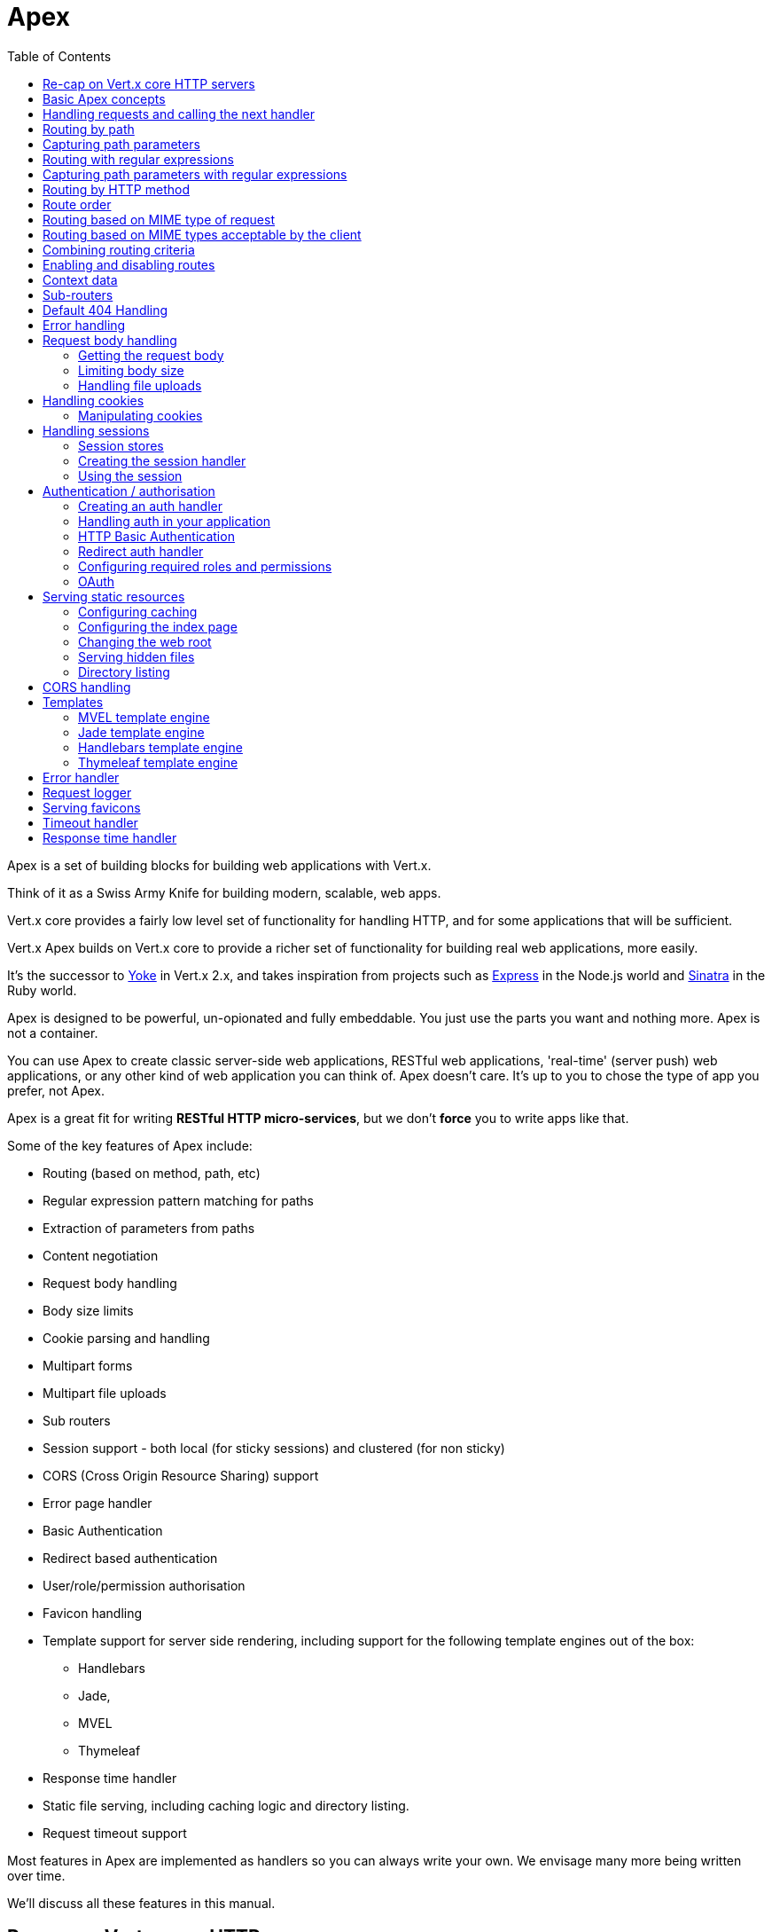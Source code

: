 = Apex
:toc: left

Apex is a set of building blocks for building web applications with Vert.x.

Think of it as a Swiss Army Knife for building
modern, scalable, web apps.

Vert.x core provides a fairly low level set of functionality for handling HTTP, and for some applications
that will be sufficient.

Vert.x Apex builds on Vert.x core to provide a richer set of functionality for building real web applications, more
easily.

It's the successor to http://pmlopes.github.io/yoke/[Yoke] in Vert.x 2.x, and takes inspiration from projects such
as http://expressjs.com/[Express] in the Node.js world and http://www.sinatrarb.com/[Sinatra] in the Ruby world.

Apex is designed to be powerful, un-opionated and fully embeddable. You just use the parts you want and nothing more.
Apex is not a container.

You can use Apex to create classic server-side web applications, RESTful web applications, 'real-time' (server push)
web applications, or any other kind of web application you can think of. Apex doesn't care. It's up to you to chose
the type of app you prefer, not Apex.

Apex is a great fit for writing *RESTful HTTP micro-services*, but we don't *force* you to write apps like that.

Some of the key features of Apex include:

* Routing (based on method, path, etc)
* Regular expression pattern matching for paths
* Extraction of parameters from paths
* Content negotiation
* Request body handling
* Body size limits
* Cookie parsing and handling
* Multipart forms
* Multipart file uploads
* Sub routers
* Session support - both local (for sticky sessions) and clustered (for non sticky)
* CORS (Cross Origin Resource Sharing) support
* Error page handler
* Basic Authentication
* Redirect based authentication
* User/role/permission authorisation
* Favicon handling
* Template support for server side rendering, including support for the following template engines out of the box:
** Handlebars
** Jade,
** MVEL
** Thymeleaf
* Response time handler
* Static file serving, including caching logic and directory listing.
* Request timeout support

Most features in Apex are implemented as handlers so you can always write your own. We envisage many more being written
over time.

We'll discuss all these features in this manual.

== Re-cap on Vert.x core HTTP servers

Apex uses and exposes the API from Vert.x core, so it's well worth getting familiar with the basic concepts of writing
HTTP servers using Vert.x core, if you're not already.

The Vert.x core HTTP documentation goes into a lot of detail on this.

Here's a hello world web server written using Vert.x core. At this point there is no Apex involved:

[source,java]
----
def server = vertx.createHttpServer();
server.requestHandler({ request ->
  def response = request.response();
  response.putHeader("content-type", "text/plain");
  response.end("Hello World!");
});
server.listen(8080);

----

We create an HTTP server instance, and we set a request handler on it. The request handler will be called whenever
a request arrives on the server.

When that happens we are just going to set the content type to `text/plain`, and write `Hello World!` and end the
response.

We then tell the server to listen at port `8080` (default host is `localhost`).

You can run this, and point your browser at `http://localhost:8080` to verify that it works as expected.

== Basic Apex concepts

Here's the 10000 foot view:

A link:groovydoc/io/vertx/groovy/ext/apex/Router.html[`Router`] is one of the core concepts of Apex. It's an object which maintains zero or more
link:groovydoc/io/vertx/groovy/ext/apex/Route.html[`Route`]s.

A router takes an HTTP request and finds the first matching route for that request, and passes the request to that route.

The route can have a _handler_ associated with it, which then receives the request. You then _do something_ with the
request, and then, either end it or pass it to the next matching handler.

Here's a simple router example:

[source,java]
----
todo
----

It basically does the same thing as the Vert.x Core HTTP server hello world example from the previous section,
but this time using Apex.

We create an HTTP server as before, then we create a router. Once we've done that we create a simple route with
no matching criteria so it will match _all_ requests that arrive on the server.

We then specify a handler for that route. That handler will be called for all requests that arrive on the server.

The object that gets passed into the handler is a link:groovydoc/io/vertx/groovy/ext/apex/RoutingContext.html[`RoutingContext`] - this contains
the standard Vert.x link:groovydoc/io/vertx/groovy/core/http/HttpServerRequest.html[`HttpServerRequest`] and link:groovydoc/io/vertx/groovy/core/http/HttpServerResponse.html[`HttpServerResponse`]
but also various other useful stuff that makes working with Apex simpler.

For every request that is routed there is a unique routing context instance, and the same instance is passed to
all handlers for that request.

Once we've set up the handler, we set the request handler of the HTTP server to pass all incoming requests
to link:groovydoc/io/vertx/groovy/ext/apex/Router.html#accept(io.vertx.core.http.HttpServerRequest)[`accept`].

So, that's the basics. Now we'll look at things in more detail:

== Handling requests and calling the next handler

When Apex decides to route a request to a matching route, it calls the handler of the route passing in an instance
of link:groovydoc/io/vertx/groovy/ext/apex/RoutingContext.html[`RoutingContext`].

If you don't end the response in your handler, you should call link:groovydoc/io/vertx/groovy/ext/apex/RoutingContext.html#next()[`next`] so another
matching route can handle the request (if any).

You don't have to call link:groovydoc/io/vertx/groovy/ext/apex/RoutingContext.html#next()[`next`] before the handler has finished executing.
You can do this some time later, if you want:

[source,java]
----
def route1 = router.route("/some/path/").handler({ routingContext ->
  def response = routingContext.response();
  response.write("route1\n");
  routingContext.vertx().setTimer(5000, { tid ->
    routingContext.next()});
});
def route2 = router.route("/some/path/").handler({ routingContext ->
  def response = routingContext.response();
  response.write("route2\n");
  routingContext.vertx().setTimer(5000, { tid ->
    routingContext.next()});
});
def route3 = router.route("/some/path/").handler({ routingContext ->
  def response = routingContext.response();
  response.write("route3");
  routingContext.response().end();
});

----

In the above example `route1` is written to the response, then 5 seconds later `route2` is written to the response,
then 5 seconds later `route3` is written to the response and the response is ended.

Note, all this happens without any thread blocking.

== Routing by path

A route can be set-up to match the path from the request URI. In this case it will match any request which has a path
that _starts with_ the specified path.

In the following example the handler will be called for all requests with a URI path that starts with
`/some/path/`.

For example `/some/path/foo.html` and `/some/path/otherdir/blah.css` would both match.

[source,java]
----
def route = router.route().path("/some/path/");
route.handler({ routingContext ->
});

----

Alternatively the path can be specified when creating the route:

[source,java]
----
def route = router.route("/some/path/");
route.handler({ routingContext ->
});

----

== Capturing path parameters

It's possible to match paths using placeholders for parameters which are then available in the request
link:groovydoc/io/vertx/groovy/core/http/HttpServerRequest.html#params()[`params`].

Here's an example

[source,java]
----
def route = router.route('POST', "/catalogue/products/:productype/:productid/");
route.handler({ routingContext ->
  def productType = routingContext.request().getParam("producttype");
  def productID = routingContext.request().getParam("productid");
});

----

In the above example, if a POST request is made to path: `/catalogue/products/tools/drill123/` then the route will match
and `productType` will receive the value `tools` and productID will receive the value `drill123`.

== Routing with regular expressions

Regular expressions can also be used to match URI paths in routes.

As in straight path matching the regex is not an *exact match* for the path, but matches the start of the path.

[source,java]
----
def route = router.route().pathRegex(".*foo");
route.handler({ routingContext ->
});

----

Alternatively the regex can be specified when creating the route:

[source,java]
----
def route = router.routeWithRegex(".*foo");
route.handler({ routingContext ->
});

----

== Capturing path parameters with regular expressions

You can also capture path parameters when using regular expressions, here's an example:

[source,java]
----
def route = router.routeWithRegex(".*foo");
route.pathRegex("\\/([^\\/]+)\\/([^\\/]+)").handler({ routingContext ->
  def productType = routingContext.request().getParam("param0");
  def productID = routingContext.request().getParam("param1");
});

----

In the above example, if a request is made to path: `/tools/drill123/` then the route will match
and `productType` will receive the value `tools` and productID will receive the value `drill123`.

Captures are denoted in regular expressions with capture groups (i.e. surrounding the capture with round brackets)

== Routing by HTTP method

By default a route will match all HTTP methods.

If you want a route to only match for a specific HTTP method you can use link:groovydoc/io/vertx/groovy/ext/apex/Route.html#method(io.vertx.core.http.HttpMethod)[`method`]

[source,java]
----
def route = router.route().method('POST');
route.handler({ routingContext ->
});

----

Or you can specify this with a path when creating the route:

[source,java]
----
def route = router.route('POST', "/some/path/");
route.handler({ routingContext ->
});

----

If you want to route for a specific HTTP method you can also use the methods such as link:groovydoc/io/vertx/groovy/ext/apex/Router.html#get()[`get`],
link:groovydoc/io/vertx/groovy/ext/apex/Router.html#post()[`post`] and link:groovydoc/io/vertx/groovy/ext/apex/Router.html#put()[`put`] named after the HTTP
method name. For example:

[source,java]
----
router.get().handler({ routingContext ->
});
router.get("/some/path/").handler({ routingContext ->
});
router.getWithRegex(".*foo").handler({ routingContext ->
});

----

If you want to specify a route will match for more than HTTP method you can call link:groovydoc/io/vertx/groovy/ext/apex/Route.html#method(io.vertx.core.http.HttpMethod)[`method`]
multiple times:

[source,java]
----
def route = router.route().method('POST').method('PUT');
route.handler({ routingContext ->
});

----

== Route order

By default routes are matched in the order they are added to the router.

When a request arrives the router will step through each route and check if it matches, if it matches then
the handler for that route will be called.

If the handler subsequently calls link:groovydoc/io/vertx/groovy/ext/apex/RoutingContext.html#next()[`next`] the handler for the next
matching route (if any) will be called. And so on.

Here's an example to illustrate this:

[source,java]
----
def route1 = router.route("/some/path/").handler({ routingContext ->
  def response = routingContext.response();
  response.write("route1\n");
  routingContext.next();
});
def route2 = router.route("/some/path/").handler({ routingContext ->
  def response = routingContext.response();
  response.write("route2\n");
  routingContext.next();
});
def route3 = router.route("/some/path/").handler({ routingContext ->
  def response = routingContext.response();
  response.write("route3");
  routingContext.response().end();
});

----

In the above example the response will contain:

----
route1
route2
route3
----

As the routes have been called in that order for any request that starts with `/some/path`.

If you want to override the default ordering for routes, you can do so using link:groovydoc/io/vertx/groovy/ext/apex/Route.html#order(int)[`order`],
specifying an integer value.

Routes are assigned an order at creation time corresponding to the order in which they were added to the router, with
the first route numbered `0`, the second route numbered `1`, and so on.

By specifying an order for the route you can override the default ordering. Order can also be negative, e.g. if you
want to ensure a route is evaluated before route number `0`.

Let's change the ordering of route2 so it runs before route1:

[source,java]
----
def route1 = router.route("/some/path/").handler({ routingContext ->
  def response = routingContext.response();
  response.write("route1\n");
  routingContext.next();
});
def route2 = router.route("/some/path/").handler({ routingContext ->
  def response = routingContext.response();
  response.write("route2\n");
  routingContext.next();
});
def route3 = router.route("/some/path/").handler({ routingContext ->
  def response = routingContext.response();
  response.write("route3");
  routingContext.response().end();
});
route2.order(-1);

----

then the response will now contain:

----
route2
route1
route3
----

If two matching routes have the same value of order, then they will be called in the order they were added.

You can also specify that a route is handled last, with link:groovydoc/io/vertx/groovy/ext/apex/Route.html#last(boolean)[`last`]

== Routing based on MIME type of request

You can specify that a route will match against matching request MIME types using link:groovydoc/io/vertx/groovy/ext/apex/Route.html#consumes(java.lang.String)[`consumes`].

In this case, the request will contain a `content-type` header specifying the MIME type of the request body.
This will be matched against the value specified in link:groovydoc/io/vertx/groovy/ext/apex/Route.html#consumes(java.lang.String)[`consumes`].

Basically, `consumes` is describing which MIME types the handler can _consume_.

Matching can be done on exact MIME type matches:

[source,java]
----
router.route().consumes("text/html").handler({ routingContext ->
});

----

Multiple exact matches can also be specified:

[source,java]
----
router.route().consumes("text/html").consumes("text/plain").handler({ routingContext ->
});

----

Matching on wildcards for the sub-type is supported:

[source,java]
----
router.route().consumes("text/*").handler({ routingContext ->
});

----

And you can also match on the top level type

[source,java]
----
router.route().consumes("*/json").handler({ routingContext ->
});

----

If you don't specify a `/` in the consumers, it will assume you meant the sub-type.

== Routing based on MIME types acceptable by the client

The HTTP `accept` header is used to signify which MIME types of the response are acceptable to the client.

An `accept` header can have multiple MIME types separated by '`,`'.

MIME types can also have a `q` value appended to them* which signifies a weighting to apply if more than one
response MIME type is available matching the accept header. The q value is a number between 0 and 1.0.
If omitted it defaults to 1.0.

For example, the following `accept` header signifies the client will accept a MIME type of only `text/plain`:

 Accept: text/plain

With the following the client will accept `text/plain` or `text/html` with no preference.

 Accept: text/plain, text/html

With the following the client will accept `text/plain` or `text/html` but prefers `text/html` as it has a higher
`q` value (the default value is q=1.0)

 Accept: text/plain; q=0.9, text/html

If the server can provide both text/plain and text/html it should provide the text/html in this case.

By using link:groovydoc/io/vertx/groovy/ext/apex/Route.html#produces(java.lang.String)[`produces`] you define which MIME type(s) the route produces, e.g. the
following handler produces a response with MIME type `application/json`.

[source,java]
----
router.route().produces("application/json").handler({ routingContext ->
  def response = routingContext.response();
  response.putHeader("content-type", "application/json");
  response.write(someJSON).end();
});

----

In this case the route will match with any request with an `accept` header that matches `application/json`.

Here are some examples of `accept` headers that will match:

 Accept: application/json
 Accept: application/*
 Accept: application/json, text/html
 Accept: application/json;q=0.7, text/html;q=0.8, text/plain

You can also mark your route as producing more than one MIME type. If this is the case, then you use
link:groovydoc/io/vertx/groovy/ext/apex/RoutingContext.html#getAcceptableContentType()[`getAcceptableContentType`] to find out the actual MIME type that
was accepted.

[source,java]
----
router.route().produces("application/json").produces("text/html").handler({ routingContext ->
  def response = routingContext.response();
  def acceptableContentType = routingContext.getAcceptableContentType();
  response.putHeader("content-type", acceptableContentType);
  response.write(whatever).end();
});

----

In the above example, if you sent a request with the following `accept` header:

 Accept: application/json; q=0.7, text/html

Then the route would match and `acceptableContentType` would contain `text/html` as both are
acceptable but that has a higher `q` value.

== Combining routing criteria

You can combine all the above routing criteria in many different ways, for example:

[source,java]
----
def route = router.route('PUT', "myapi/orders").consumes("application/json").produces("application/json");
route.handler({ routingContext ->
});

----

== Enabling and disabling routes

You can disable a route with link:groovydoc/io/vertx/groovy/ext/apex/Route.html#disable()[`disable`]. A disabled route will be ignored when matching.

You can re-enable a disabled route with link:groovydoc/io/vertx/groovy/ext/apex/Route.html#enable()[`enable`]

== Context data

You can use the context data in the link:groovydoc/io/vertx/groovy/ext/apex/RoutingContext.html[`RoutingContext`] to maintain any data that you
want to share between handlers for the lifetime of the request.

Here's an example where one handler sets some data in the context data and a subsequent handler retrieves it:

You can use the link:groovydoc/io/vertx/groovy/ext/apex/RoutingContext.html#put(java.lang.String,%20java.lang.Object)[`put`] to put any object, and
link:groovydoc/io/vertx/groovy/ext/apex/RoutingContext.html#get(java.lang.String)[`get`] to retrieve any object from the context data.

A request sent to path `/some/path/other` will match both routes.

[source,java]
----
router.get("/some/path").handler({ routingContext ->
  routingContext.put("foo", "bar");
  routingContext.next();
});
router.get("/some/path/other").handler({ routingContext ->
  def bar = routingContext.get("foo");
  routingContext.response().end();
});

----

Alternatively you can access the entire context data map with link:groovydoc/io/vertx/groovy/ext/apex/RoutingContext.html#data()[`data`].

== Sub-routers

Sometimes if you have a lot of handlers it can make sense to split them up into multiple routers. This is also useful
if you want to reuse a set of handlers in a different application, rooted at a different path root.

To do this you can mount a router at a _mount point_ in another router. The router that is mounted is called a
_sub-router_. Sub routers can mount other sub routers so you can have several levels of sub-routers if you like.

Let's look at a simple example of a sub-router mounted with another router.

This sub-router will maintain the set of handlers that corresponds to a simple fictional REST API. We will mount that on another
router. The full implementation of the REST API is not shown.

Here's the sub-router:

[source,java]
----
import io.vertx.groovy.ext.apex.Router
def restAPI = Router.router(vertx);
restAPI.get("/products/:productID").handler({ rc ->
  rc.response().write(productJSON);
});
restAPI.put("/products/:productID").handler({ rc ->
  rc.response().end();
});
restAPI.delete("/products/:productID").handler({ rc ->
  rc.response().end();
});

----

If this router was used as a top level router, then GET/PUT/DELETE requests to urls like `/products/product1234`
would invoke the  API.

However, let's say we already have a web-site as described by another router:

[source,java]
----
import io.vertx.groovy.ext.apex.Router
def mainRouter = Router.router(vertx);
mainRouter.route("/static").handler(myStaticHandler);
mainRouter.route(".*\\.templ").handler(myTemplateHandler);

----

We can now mount the sub router on the main router, against a mount point, in this case `/productsAPI`

[source,java]
----
mainRouter.mountSubRouter("/productsAPI", restAPI);

----

This means the REST API is not accessible via paths like: `/productsAPI/products/product1234`

== Default 404 Handling

If no routes match for any particular request, Apex will signal a 404 error.

This can then be handled by your own error handler, or perhaps the augmented error handler that we supply to use,
or if no error handler is provided Apex will send back a basic 404 (Not Found) response.

== Error handling

As well as setting handlers to handle requests you can also set handlers to handle failures in routing.

Failure handlers are used with the exact same route matching criteria that you use with normal handlers.

For example you can provide a failure handler that will only handle failures on certain paths, or for certain HTTP methods.

This allows you to set different failure handlers for different parts of your application.

Here's an example failure handler that will only be called for failure that occur when routing to GET requests
to paths that start with `/somepath/`:

[source,java]
----
def route = router.get("/somepath/");
route.failureHandler({ frc ->
});

----

Failure routing will occur if a handler throws an exception, or if a handler calls
link:groovydoc/io/vertx/groovy/ext/apex/RoutingContext.html#fail(int)[`fail`] specifying an HTTP status code to deliberately signal a failure.

If an exception is caught from a handler this will result in a failure with status code `500` being signalled.

When handling the failure, the failure handler is passed the routing context which also allows the failure or failure code
to be retrieved so the failure handler can use that to generate a failure response.

[source,java]
----
todo
----

== Request body handling

The link:groovydoc/io/vertx/groovy/ext/apex/handler/BodyHandler.html[`BodyHandler`] allows you to retrieve request bodies, limit body sizes and handle
file uploads.

You should make sure a body handler is on a matching route for any requests that require this functionality.

[source,java]
----
import io.vertx.groovy.ext.apex.handler.BodyHandler
router.route().handler(BodyHandler.create());

----

=== Getting the request body

If you know the request body is JSON, then you can use link:groovydoc/io/vertx/groovy/ext/apex/RoutingContext.html#getBodyAsJson()[`getBodyAsJson`],
if you know it's a string you can use link:groovydoc/io/vertx/groovy/ext/apex/RoutingContext.html#getBodyAsString()[`getBodyAsString`], or to
retrieve it as a buffer use link:groovydoc/io/vertx/groovy/ext/apex/RoutingContext.html#getBody()[`getBody`].

=== Limiting body size

To limit the size of a request body, create the body handler with link:groovydoc/io/vertx/groovy/ext/apex/handler/BodyHandler.html#create(long)[`BodyHandler.create`]
specifying the maximum body size, in bytes. This is useful to avoid running out of memory with very large bodies.

If an attempt to send a body greater than the maximum size is made, an HTTP status code of 413 - `Request Entity Too Large`,
will be sent.

There is no body limit by default.

=== Handling file uploads

Body handler is also used to handle multi-part file uploads.

If a body handler is on a matching route for the request, any file uploads will be automatically streamed to the
uploads directory, which is `file-uploads` by default.

Each file will be given an automatically generated file name, and the file uploads will be available on the routing
context with link:groovydoc/io/vertx/groovy/ext/apex/RoutingContext.html#fileUploads()[`fileUploads`].

Here's an example:

[source,java]
----
import io.vertx.groovy.ext.apex.handler.BodyHandler
router.route().handler(BodyHandler.create());
router.post("/some/path/uploads").handler({ routingContext ->
  def uploads = routingContext.fileUploads();
});

----

Each file upload is described by a link:groovydoc/io/vertx/groovy/ext/apex/FileUpload.html[`FileUpload`] instance, which allows various properties
such as the name, file-name and size to be accessed.

== Handling cookies

Apex has cookies support using the link:groovydoc/io/vertx/groovy/ext/apex/handler/CookieHandler.html[`CookieHandler`].

You should make sure a cookie handler is on a matching route for any requests that require this functionality.

[source,java]
----
import io.vertx.groovy.ext.apex.handler.CookieHandler
router.route().handler(CookieHandler.create());

----

=== Manipulating cookies

You use link:groovydoc/io/vertx/groovy/ext/apex/RoutingContext.html#getCookie(java.lang.String)[`getCookie`] to retrieve
a cookie by name, or use link:groovydoc/io/vertx/groovy/ext/apex/RoutingContext.html#cookies()[`cookies`] to retrieve the entire set.

To remove a cookie, use link:groovydoc/io/vertx/groovy/ext/apex/RoutingContext.html#removeCookie(java.lang.String)[`removeCookie`].

To add a cookie use link:groovydoc/io/vertx/groovy/ext/apex/RoutingContext.html#addCookie(io.vertx.ext.apex.Cookie)[`addCookie`].

The set of cookies will be written back in the response automatically when the response headers are written so the
browser can store them.

Cookies are described by instances of link:groovydoc/io/vertx/groovy/ext/apex/Cookie.html[`Cookie`]. This allows you to retrieve the name,
value, domain, path and other normal cookie properties.

Here's an example of querying and adding cookies:

[source,java]
----
import io.vertx.groovy.ext.apex.handler.CookieHandler
import io.vertx.groovy.ext.apex.Cookie
router.route().handler(CookieHandler.create());
router.route("some/path/").handler({ routingContext ->
  def someCookie = routingContext.getCookie("mycookie");
  def cookieValue = someCookie.getValue();
  routingContext.addCookie(Cookie.cookie("othercookie", "somevalue"));
});

----

== Handling sessions

Apex provides out of the box support for sessions.

Sessions last between HTTP requests for the length of a browser session and give you a place where you can add
session-scope information, such as a shopping basket.

Apex uses session cookies to identify a session. The session cookie is temporary and will be deleted by your browser
when it's closed.

We don't put the actual data of your session in the session cookie - the cookie simply uses an identifier to look-up
the actual session on the server. The identifier is a random UUID generated using a secure random, so it should
be effectively unguessable.

Cookies are passed across the wire in HTTP requests and responses so it's always wise to make sure you are using
HTTPS when sessions are being used. Vert.x will warn you if you attempt to use sessions over straight HTTP.

To enable sessions in your application you must have a link:groovydoc/io/vertx/groovy/ext/apex/handler/SessionHandler.html[`SessionHandler`]
on a matching route before your application logic.

The session handler handles the creation of session cookies and the lookup of the session so you don't have to do
that yourself.

=== Session stores

To create a session handler you need to have a session store instance. The session store is the object that
holds the actual sessions for your application.

Apex comes with two session store implementations out of the box, and you can also write your own if you prefer.

==== Local session store

With this store, sessions are stored locally in memory and only available in this instance.


This store is appropriate if you are using sticky sessions in your application and have configured your load balancer
(if you have one) to always route HTTP requests to the same Vert.x instance.

If you can't ensure your requests will all terminate on the same server then don't use this store as your
requests might end up on a server which doesn't know about your session.

Local session stores are implemented by using a shared local map, and have a reaper which clears out expired sessions.

The reaper period can be configured with
link:groovydoc/io/vertx/groovy/ext/apex/sstore/LocalSessionStore.html#create(io.vertx.core.Vertx,%20java.lang.String,%20long)[`LocalSessionStore.create`].

Here are some examples of creating a link:groovydoc/io/vertx/groovy/ext/apex/sstore/LocalSessionStore.html[`LocalSessionStore`]

[source,java]
----
import io.vertx.groovy.ext.apex.sstore.LocalSessionStore
def store1 = LocalSessionStore.create(vertx);
def store2 = LocalSessionStore.create(vertx, "myapp3.sessionmap");
def store3 = LocalSessionStore.create(vertx, "myapp3.sessionmap", 10000);

----

==== Clustered session store

With this store, sessions are stored in a distributed map which is accessible across the Vert.x cluster.

This store is appropriate if you're _not_ using sticky sessions, i.e. your load balancer is distributing different
requests from the same browser to different servers.

Your session is accessible from any node in the cluster using this store.

To you use a clustered session store you should make sure your Vert.x instance is clustered.

Here are some examples of creating a link:groovydoc/io/vertx/groovy/ext/apex/sstore/ClusteredSessionStore.html[`ClusteredSessionStore`]

[source,java]
----
import io.vertx.groovy.core.Vertx
import io.vertx.groovy.ext.apex.sstore.ClusteredSessionStore
Vertx.clusteredVertx([
  clustered:true
], { res ->
  def vertx = res.result();
  def store1 = ClusteredSessionStore.create(vertx);
  def store2 = ClusteredSessionStore.create(vertx, "myclusteredapp3.sessionmap");
});

----

=== Creating the session handler

Once you've created a session store you can create a session handler, and add it to a route. You should make sure
your session handler is routed to before your application handlers.

You'll also need to include a link:groovydoc/io/vertx/groovy/ext/apex/handler/CookieHandler.html[`CookieHandler`] as the session handler uses cookies to
lookup the session. The cookie handler should be before the session handler when routing.

Here's an example:

[source,java]
----
import io.vertx.groovy.ext.apex.Router
import io.vertx.groovy.ext.apex.handler.CookieHandler
import io.vertx.groovy.ext.apex.sstore.ClusteredSessionStore
import io.vertx.groovy.ext.apex.handler.SessionHandler
def router = Router.router(vertx);
router.route().handler(CookieHandler.create());
def store = ClusteredSessionStore.create(vertx);
def sessionHandler = SessionHandler.create(store);
router.route().handler(sessionHandler);
router.route("/somepath/blah/").handler({ routingContext ->
  def session = routingContext.session();
  session.put("foo", "bar");
});

----

The session handler will ensure that your session is automatically looked up (or created if no session exists)
from the session store and set on the routing context before it gets to your application handlers.

=== Using the session

In your handlers you an access the session instance with link:groovydoc/io/vertx/groovy/ext/apex/RoutingContext.html#session()[`session`].

You put data into the session with link:groovydoc/io/vertx/groovy/ext/apex/Session.html#put(java.lang.String,%20java.lang.Object)[`put`],
you get data from the session with link:groovydoc/io/vertx/groovy/ext/apex/Session.html#get(java.lang.String)[`get`], and you remove
data from the session with link:groovydoc/io/vertx/groovy/ext/apex/Session.html#remove(java.lang.String)[`remove`].

The keys for items in the session are always strings. The values can be any type for a local session store, and for
a clustered session store they can be any basic type, or link:groovydoc/io/vertx/groovy/core/buffer/Buffer.html[`Buffer`], link:groovydoc/io/vertx/groovy/core/json/JsonObject.html[`JsonObject`],
link:groovydoc/io/vertx/groovy/core/json/JsonArray.html[`JsonArray`] or a serializable object, as the values have to serialized across the cluster.

Here's an example of manipulating session data:

[source,java]
----
import io.vertx.groovy.ext.apex.handler.CookieHandler
router.route().handler(CookieHandler.create());
router.route().handler(sessionHandler);
router.route("/somepath/blah").handler({ routingContext ->
  def session = routingContext.session();
  session.put("foo", "bar");
  def age = session.get("age");
  def obj = session.remove("myobj");
});

----

Sessions are automatically written back to the store after after every response that has been routed through the
session handler has been written.

You can manually destroy a session using link:groovydoc/io/vertx/groovy/ext/apex/Session.html#destroy()[`destroy`]. This will remove the session
from the context and the session store. Note that if there is no session a new one will be automatically created
for the next request from the browser that's routed through the session handler.

== Authentication / authorisation

Vert.x comes with some out of the box handlers for handling both authentication (login) and authorisation (seeing
whether you have rights for some resource).

=== Creating an auth handler

To create an auth handler you need an instance of link:groovydoc/io/vertx/groovy/ext/auth/AuthService.html[`AuthService`]. Auth service is
(unsurprisingly) a Vert.x service that is used for authentication and authorisation of users. It uses a simple
role/permission model and, by default, is backed by Apache Shiro. For full information on the auth service and how
to use and configure it please consult the auth service documentation.

Like many services in Vert.x they can be instantiated locally, or you can create a proxy to an existing auth service
deployed as a verticle somewhere on the network. The latter case is useful if you have an app composed of many verticles
that want to do auth and you don't want each verticle to have its own auth service instance, or perhaps you have a single
auth service managed somewhere on your network and you want all auth request to go through that.

Here's a simple example of creating a basic auth service that gets user data from a properties file and creating
an auth handler from that, but it's the same principle whatever concrete auth service you use.

[source,java]
----
import io.vertx.groovy.ext.auth.AuthService
import io.vertx.groovy.ext.apex.handler.BasicAuthHandler
def config = [:];
config.io.vertx.ext.auth.PropertiesAuthRealmConstants.PROPERTIES_PROPS_PATH_FIELD = "classpath:test-auth.properties";
def authService = AuthService.create(vertx, config);
def basicAuthHandler = BasicAuthHandler.create(authService);

----

And here's an example of creating an auth service proxy to an existing auth service that is deployed elsewhere:

[source,java]
----
import io.vertx.groovy.ext.auth.AuthService
import io.vertx.groovy.ext.apex.handler.BasicAuthHandler
def authService = AuthService.createEventBusProxy(vertx, "acme.authservice");
def basicAuthHandler = BasicAuthHandler.create(authService);

----

You'll also need cookies and sessions enabled for auth handling to work:

[source,java]
----
import io.vertx.groovy.ext.apex.handler.CookieHandler
import io.vertx.groovy.ext.apex.handler.SessionHandler
import io.vertx.groovy.ext.apex.sstore.LocalSessionStore
import io.vertx.groovy.ext.auth.AuthService
import io.vertx.groovy.ext.apex.handler.BasicAuthHandler
router.route().handler(CookieHandler.create());
router.route().handler(SessionHandler.create(LocalSessionStore.create(vertx)));
def authService = AuthService.createEventBusProxy(vertx, "acme.authservice");
def basicAuthHandler = BasicAuthHandler.create(authService);

----

=== Handling auth in your application

Let's say you want all requests to paths that start with `/private/` to be subject to auth. To do that you make sure
your auth handler is before your application handlers on those paths:

[source,java]
----
import io.vertx.groovy.ext.apex.handler.CookieHandler
import io.vertx.groovy.ext.apex.handler.SessionHandler
import io.vertx.groovy.ext.apex.sstore.LocalSessionStore
import io.vertx.groovy.ext.auth.AuthService
import io.vertx.groovy.ext.apex.handler.BasicAuthHandler
router.route().handler(CookieHandler.create());
router.route().handler(SessionHandler.create(LocalSessionStore.create(vertx)));
def authService = AuthService.createEventBusProxy(vertx, "acme.authservice");
def basicAuthHandler = BasicAuthHandler.create(authService);
router.route("/private/").handler(basicAuthHandler);
router.route("/someotherpath").handler({ routingContext ->
});
router.route("/private/somepath").handler({ routingContext ->
  def isLoggedIn = routingContext.session().isLoggedIn();
});

----

If the auth handler has successfully authenticated and authorised the user it will set the principal (username) on the
session object, and the session will be marked as logged in. You can query the logged in status and get the
principal with link:groovydoc/io/vertx/groovy/ext/apex/Session.html#isLoggedIn()[`isLoggedIn`] and link:groovydoc/io/vertx/groovy/ext/apex/Session.html#getPrincipal()[`getPrincipal`].

If you want to cause the user to be logged out you can call link:groovydoc/io/vertx/groovy/ext/apex/Session.html#logout()[`logout`].

=== HTTP Basic Authentication

http://en.wikipedia.org/wiki/Basic_access_authentication[HTTP Basic Authentication] is a simple means of authentication
that can be appropriate for simple applications.

With basic auth, credentials are sent unencrypted across the wire in HTTP headers so it's essential that you serve
your application using HTTPS not HTTP.

With basic auth, if a user requests a resource that requires authorisation, the basic auth handler will send back
a `401` response with the header `WWW-Authenticate` set. This prompts the browser to show a log-in dialogue and
prompt the user to enter their username and password.

The request is made to the resource again, this time with the `Authorization` header set, containing the username
and password encoded in Base64.

When the basic auth handler receives this information, it calls the configured link:groovydoc/io/vertx/groovy/ext/auth/AuthService.html[`auth service`]
with the username and password to authenticate the user. If the authentication is successful the handler attempts
to authorise the user. If that is successful then the routing of the request is allowed to continue to the application
handlers, otherwise a `403` response is returned to signify that access is denied.

The auth handler can be set-up with a set of permissions and/or roles that are required for access to the resources to
be granted.

=== Redirect auth handler

With redirect auth handling the user is redirected to towards a login page in the case they are trying to access
a protected resource and they are not logged in.

The user then fills in the login form and submits it. This is handled by the server which authenticates
the user and, if authenticated redirects the user back to the original resource.

To use redirect auth you configure an instance of link:groovydoc/io/vertx/groovy/ext/apex/handler/RedirectAuthHandler.html[`RedirectAuthHandler`] instead of a
basic auth handler.

You will also need to setup handlers to serve your actual login page, and a handler to handle the actual login itself.
To handle the login we provide a prebuilt handler link:groovydoc/io/vertx/groovy/ext/apex/handler/FormLoginHandler.html[`FormLoginHandler`] for the purpose.

Here's an example of a simple app, using a redirect auth handler on the default redirect url `/loginpage`.

[source,java]
----
import io.vertx.groovy.ext.apex.handler.CookieHandler
import io.vertx.groovy.ext.apex.handler.SessionHandler
import io.vertx.groovy.ext.apex.sstore.LocalSessionStore
import io.vertx.groovy.ext.auth.AuthService
import io.vertx.groovy.ext.apex.handler.RedirectAuthHandler
import io.vertx.groovy.ext.apex.handler.FormLoginHandler
import io.vertx.groovy.ext.apex.handler.StaticHandler
router.route().handler(CookieHandler.create());
router.route().handler(SessionHandler.create(LocalSessionStore.create(vertx)));
def authService = AuthService.createEventBusProxy(vertx, "acme.authservice");
def redirectAuthHandler = RedirectAuthHandler.create(authService);
router.route("/private/").handler(redirectAuthHandler);
router.route("/login").handler(FormLoginHandler.create(authService));
router.route().handler(StaticHandler.create());
router.route("/someotherpath").handler({ routingContext ->
});
router.route("/private/somepath").handler({ routingContext ->
  def isLoggedIn = routingContext.session().isLoggedIn();
});

----

=== Configuring required roles and permissions

With any auth handler you can also configure required roles and permissions to access the resource.

By default, if no roles/permissions are configured then it is sufficient to be logged in to access the resource, otherwise
the user must be both logged in (authenticated) and have the required roles/permissions.

Here's an example of configuring an app so that different roles/permissions are required for different parts of the
app:

[source,java]
----
import io.vertx.groovy.ext.apex.handler.RedirectAuthHandler
def managerAuthHandler = RedirectAuthHandler.create(authService);
managerAuthHandler.addRole("manager").addRole("admin");
router.route("/private/managers").handler(managerAuthHandler);
def settingsAuthHandler = RedirectAuthHandler.create(authService);
settingsAuthHandler.addRole("admin");
router.route("/private/settings").handler(settingsAuthHandler);

----

=== OAuth

TODO

== Serving static resources

Apex comes with an out of the box handler for serving static web resources so you can write static web servers
very easily.

To serve static resources such as `.html`, `.css`, `.js` or any other static resource, you use an instance of
link:groovydoc/io/vertx/groovy/ext/apex/handler/StaticHandler.html[`StaticHandler`].

Any requests to paths handled by the static handler will result in files being served from a directory on the file system
or from the classpath. The default static file directory is `webroot` but this can be configured.

In the following example all requests to paths starting with `/static/` will get served from the directory `webroot`:

[source,java]
----
import io.vertx.groovy.ext.apex.handler.StaticHandler
router.route("/static/").handler(StaticHandler.create());

----

For example, if there was a request with path `/static/css/mystyles.css` the static serve will look for a file in the
directory `webroot/static/css/mystyle.css`.

It will also look for a file on the classpath called `webroot/static/css/mystyle.css`. This means you can package up all your
static resources into a jar file (or fatjar) and distribute them like that.

When Vert.x finds a resource on the classpath for the first time it extracts it and caches it in a temporary directory
on disk so it doesn't have to do this each time.

=== Configuring caching

By default the static handler will set cache headers to enable browsers to effectively cache files.

Apex sets the headers `cache-control`,`last-modified`, and `date`.

`cache-control` is set to `max-age=86400` by default. This corresponds to one day. This can be configured with
link:groovydoc/io/vertx/groovy/ext/apex/handler/StaticHandler.html#setMaxAgeSeconds(long)[`setMaxAgeSeconds`] if required.

If a browser sends a GET or a HEAD request with an `if-modified-since` header and the resource has not been modified
since that date, a `304` status is returned which tells the browser to use its locally cached resource.

If handling of cache headers is not required, it can be disabled with link:groovydoc/io/vertx/groovy/ext/apex/handler/StaticHandler.html#setCachingEnabled(boolean)[`setCachingEnabled`].

When cache handling is enabled Apex will cache the last modified date of resources in memory, this avoids a disk hit
to check the actual last modified date every time.

Entries in the cache have an expiry time, and after that time, the file on disk will be checked again and the cache
entry updated.

If you know that your files never change on disk, then the cache entry will effectively never expire. This is the
default.

If you know that your files might change on disk when the server is running then you can set files read only to false with
link:groovydoc/io/vertx/groovy/ext/apex/handler/StaticHandler.html#setFilesReadOnly(boolean)[`setFilesReadOnly`].

To enable the maximum number of entries that can be cached in memory at any one time you can use
link:groovydoc/io/vertx/groovy/ext/apex/handler/StaticHandler.html#setMaxCacheSize(int)[`setMaxCacheSize`].

To configure the expiry time of cache entries you can use link:groovydoc/io/vertx/groovy/ext/apex/handler/StaticHandler.html#setCacheEntryTimeout(long)[`setCacheEntryTimeout`].

=== Configuring the index page

Any requests to the root path `/` will cause the index page to be served. By default the index page is `index.html`.
This can be configured with link:groovydoc/io/vertx/groovy/ext/apex/handler/StaticHandler.html#setIndexPage(java.lang.String)[`setIndexPage`].

=== Changing the web root

By default static resources will be served from the directory `webroot`. To configure this use
link:groovydoc/io/vertx/groovy/ext/apex/handler/StaticHandler.html#setWebRoot(java.lang.String)[`setWebRoot`].

=== Serving hidden files

By default the serve will serve hidden files (files starting with `.`).

If you do not want hidden files to be served you can configure it with link:groovydoc/io/vertx/groovy/ext/apex/handler/StaticHandler.html#setIncludeHidden(boolean)[`setIncludeHidden`].

=== Directory listing

The server can also perform directory listing. By default directory listing is disabled. To enabled it use
link:groovydoc/io/vertx/groovy/ext/apex/handler/StaticHandler.html#setDirectoryListing(boolean)[`setDirectoryListing`].

When directory listing is enabled the content returned depends on the content type in the `accept` header.

For `text/html` directory listing, the template used to render the directory listing page can be configured with
link:groovydoc/io/vertx/groovy/ext/apex/handler/StaticHandler.html#setDirectoryTemplate(java.lang.String)[`setDirectoryTemplate`].

== CORS handling

http://en.wikipedia.org/wiki/Cross-origin_resource_sharing[Cross Origin Resource Sharing] is a safe mechanism for
allowing resources to be requested from one domain and served from another.

Apex includes a handler link:groovydoc/io/vertx/groovy/ext/apex/handler/CorsHandler.html[`CorsHandler`] that handles the CORS protocol for you.

Here's an example:

[source,java]
----
import io.vertx.groovy.ext.apex.handler.CorsHandler
router.route().handler(CorsHandler.create("vertx\\.io").allowedMethod('GET'));
router.route().handler({ routingContext ->
});

----

TODO more CORS docs

== Templates

Apex includes dynamic page generation capabilities by including out of the box support for several popular template
engines. You can also easily add your own.

Template engines are described by link:groovydoc/io/vertx/groovy/ext/apex/templ/TemplateEngine.html[`TemplateEngine`]. In order to render a template
link:groovydoc/io/vertx/groovy/ext/apex/templ/TemplateEngine.html#render(io.vertx.ext.apex.RoutingContext,%20java.lang.String,%20io.vertx.core.Handler)[`render`] is used.

The simplest way to use templates is not to call the template engine directly but to use the
link:groovydoc/io/vertx/groovy/ext/apex/handler/TemplateHandler.html[`TemplateHandler`].
This handler calls the template engine for you based on the path in the HTTP request.

By default the template handler will look for templates in a directory called `templates`. This can be configured.

The handler will return the results of rendering with a content type of `text/html` by default. This can also be configured.

When you create the template handler you pass in an instance of the template engine you want.

Here are some examples

[source,java]
----
import io.vertx.groovy.ext.apex.templ.HandlebarsTemplateEngine
import io.vertx.groovy.ext.apex.handler.TemplateHandler
def engine = HandlebarsTemplateEngine.create();
def handler = TemplateHandler.create(engine);
router.get("/dynamic/").handler(handler);
router.getWithRegex(".+\\.hbs").handler(handler);

----

=== MVEL template engine

When using the link:groovydoc/io/vertx/groovy/ext/apex/templ/MVELTemplateEngine.html[`MVEL template engine`], it will by default look for
templates with the `.templ` extension if no extension is specified in the file name.

The routing context link:groovydoc/io/vertx/groovy/ext/apex/RoutingContext.html[`RoutingContext`] is available
in the MVEL template as the `context` variable, this means you can render the template based on anything in the context
including the request, response, session or context data.

Here are some examples:

----
The request path is @{context.request().path()}

The variable 'foo' from the session is @{context.session().get('foo')}

The value 'bar' from the context data is @{context.get('bar')}
----

Please consult the http://mvel.codehaus.org/MVEL+2.0+Templating+Guide[MVEL templates documentation] for how to write
MVEL templates.

=== Jade template engine

When using the link:groovydoc/io/vertx/groovy/ext/apex/templ/JadeTemplateEngine.html[`Jade template engine`], it will by default look for
templates with the `.jade` extension if no extension is specified in the file name.

The routing context link:groovydoc/io/vertx/groovy/ext/apex/RoutingContext.html[`RoutingContext`] is available
in the Jade template as the `context` variable, this means you can render the template based on anything in the context
including the request, response, session or context data.

Here are some examples:

----
!!! 5
html
  head
    title= context.get('foo') + context.request().path()
  body
----

Please consult the https://github.com/neuland/jade4j[Jade4j documentation] for how to write
Jade templates.

=== Handlebars template engine

When using the link:groovydoc/io/vertx/groovy/ext/apex/templ/HandlebarsTemplateEngine.html[`Handlebars template engine`], it will by default look for
templates with the `.hbs` extension if no extension is specified in the file name.

Handlebars templates are not able to call arbitrary methods in objects so we can't just pass the routing context
into the template and let the template introspect it like we can with other template engines.

Instead, the context link:groovydoc/io/vertx/groovy/ext/apex/RoutingContext.html#data()[`data`] is available in the template.

If you want to have access to other data like the request path, request params or session data you should
add it the context data in a handler before the template handler. For example:

[source,java]
----
import io.vertx.groovy.ext.apex.templ.HandlebarsTemplateEngine
import io.vertx.groovy.ext.apex.handler.TemplateHandler
def engine = HandlebarsTemplateEngine.create();
def handler = TemplateHandler.create(engine);
router.get("/dynamic").handler({ routingContext ->
  routingContext.put("request_path", routingContext.request().path());
  routingContext.put("session_data", routingContext.session().data());
  routingContext.next();
});
router.get("/dynamic/").handler(handler);

----

Please consult the https://github.com/jknack/handlebars.java[Handlebars Java port documentation] for how to write
handlebars templates.

=== Thymeleaf template engine

When using the link:groovydoc/io/vertx/groovy/ext/apex/templ/ThymeleafTemplateEngine.html[`Thymeleaf template engine`], it will by default look for
templates with the `.html` extension if no extension is specified in the file name.

The routing context link:groovydoc/io/vertx/groovy/ext/apex/RoutingContext.html[`RoutingContext`] is available
in the Thymeleaf template as the `context` variable, this means you can render the template based on anything in the context
including the request, response, session or context data.

Here are some examples:

----
[snip]
p th:text="${context.get('foo')}"/p
p th:text="${context.get('bar')}"/p
p th:text="${context.normalisedPath()}"/p
p th:text="${context.request().params().get('param1')}"/p
p th:text="${context.request().params().get('param2')}"/p
[snip]
----

Please consult the http://www.thymeleaf.org/[Thymeleaf documentation] for how to write
Thymeleaf templates.

== Error handler

You can render your own errors using a template handler or otherwise but Apex also includes an out of the boxy
"pretty" error handler that can render error pages for you.

The handler is link:groovydoc/io/vertx/groovy/ext/apex/handler/ErrorHandler.html[`ErrorHandler`]. To use the error handler just set it as a
failure handler for any paths that you want covered.

== Request logger

Apex includes a handler link:groovydoc/io/vertx/groovy/ext/apex/handler/LoggerHandler.html[`LoggerHandler`] that you can use to log HTTP requests.


By default requests are logged to the Vert.x logger which can be configured to use JUL logging, log4j or SLF4J.

== Serving favicons

Apex includes the handler link:groovydoc/io/vertx/groovy/ext/apex/handler/FaviconHandler.html[`FaviconHandler`] especially for serving favicons.

Favicons can be specified using a path to the filesystem, or by default Apex will look for a file on the classpath
with the name `favicon.ico`. This means you bundle the favicon in the jar of your application.

== Timeout handler

Apex includes a timeout handler that you can use to timeout requests if they take too long to process.

This is configured using an instance of link:groovydoc/io/vertx/groovy/ext/apex/handler/TimeoutHandler.html[`TimeoutHandler`].

If a request times out before the response is written a `408` response will be returned to the client.

Here's an example of using a timeout handler which will timeout all requests to paths starting with `/foo` after 5
seconds:

[source,java]
----
import io.vertx.groovy.ext.apex.handler.TimeoutHandler
router.route("/foo/").handler(TimeoutHandler.create(5000));

----

== Response time handler

This handler sets the header `x-response-time` response header containing the time from when the request was received
to when the response headers were written, in ms., e.g.:

 x-response-time: 1456ms